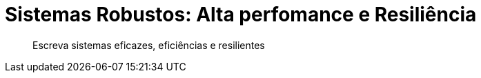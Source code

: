 = Sistemas Robustos: Alta perfomance e Resiliência
:description: Escreva sistemas eficazes, eficiências e resilientes
:doctype: book
:appversion: 1.0.0
:compat-mode:
:listing-caption: Listing
:sectnums:
:toc:
:toclevels: 3

[abstract]
{description}
